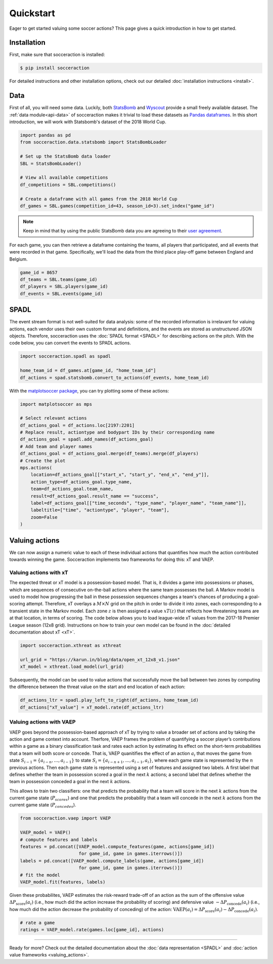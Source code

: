 Quickstart
===========

Eager to get started valuing some soccer actions? This page gives a quick introduction in how to get started.

Installation
------------

First, make sure that socceraction is installed:

.. code-block:: console

   $ pip install socceraction

For detailed instructions and other installation options, check out our
detailed :doc:`installation instructions <install>`.

Data
----

First of all, you will need some data. Luckily, both `StatsBomb <https://github.com/statsbomb/open-data>`_ and
`Wyscout <https://www.nature.com/articles/s41597-019-0247-7>`_ provide a small freely available dataset.
The :ref:`data module<api-data>` of socceraction makes it trivial to load these datasets as 
`Pandas dataframes <https://pandas.pydata.org/docs/reference/api/pandas.DataFrame.html>`__.
In this short introduction, we will work with Statsbomb's dataset of the 2018 World Cup.

.. code-block:: python

   import pandas as pd
   from socceraction.data.statsbomb import StatsBombLoader

   # Set up the StatsBomb data loader
   SBL = StatsBombLoader()

   # View all available competitions
   df_competitions = SBL.competitions()

   # Create a dataframe with all games from the 2018 World Cup
   df_games = SBL.games(competition_id=43, season_id=3).set_index("game_id")
 

.. note:: 
  Keep in mind that by using the public StatsBomb data you are agreeing to their `user agreement <https://github.com/statsbomb/open-data/blob/master/LICENSE.pdf>`__.

For each game, you can then retrieve a dataframe containing the teams, all
players that participated, and all events that were recorded in that game.
Specifically, we'll load the data from the third place play-off game between
England and Belgium.

.. code-block:: python

  game_id = 8657
  df_teams = SBL.teams(game_id)
  df_players = SBL.players(game_id)
  df_events = SBL.events(game_id)


SPADL
-----

The event stream format is not well-suited for data analysis: some of the
recorded information is irrelavant for valuing actions, each vendor uses their
own custom format and definitions, and the events are stored as unstructured
JSON objects. Therefore, socceraction uses the :doc:`SPADL format <SPADL>` for describing
actions on the pitch. With the code below, you can convert the events to
SPADL actions.

.. code-block:: python

   import socceraction.spadl as spadl

   home_team_id = df_games.at[game_id, "home_team_id"]
   df_actions = spad.statsbomb.convert_to_actions(df_events, home_team_id)

With the `matplotsoccer package <https://github.com/TomDecroos/matplotsoccer>`_, you can try plotting some of these
actions:

.. code-block:: python

    import matplotsoccer as mps

    # Select relevant actions
    df_actions_goal = df_actions.loc[2197:2201]
    # Replace result, actiontype and bodypart IDs by their corresponding name
    df_actions_goal = spadl.add_names(df_actions_goal)
    # Add team and player names
    df_actions_goal = df_actions_goal.merge(df_teams).merge(df_players)
    # Create the plot
    mps.actions(
        location=df_actions_goal[["start_x", "start_y", "end_x", "end_y"]],
        action_type=df_actions_goal.type_name,
        team=df_actions_goal.team_name,
        result=df_actions_goal.result_name == "success",
        label=df_actions_goal[["time_seconds", "type_name", "player_name", "team_name"]],
        labeltitle=["time", "actiontype", "player", "team"],
        zoom=False
    )

.. figure:: ../eden_hazard_goal.png
   :alt: 

Valuing actions
---------------

We can now assign a numeric value to each of these individual actions that
quantifies how much the action contributed towards winning the game.
Socceraction implements two frameworks for doing this: xT and VAEP. 

Valuing actions with xT
^^^^^^^^^^^^^^^^^^^^^^^^

The expected threat or xT model is a possession-based model. That is, it
divides a game into possessions or phases, which are sequences of consecutive
on-the-ball actions where the same team possesses the ball. A Markov model is
used to model how progressing the ball in these possession sequences changes
a team's chances of producing a goal-scoring attempt. Therefore, xT overlays
a :math:`M \times N` grid on the pitch in order to divide it into zones, each
corresponding to a transient state in the Markov model. Each zone :math:`z` is
then assigned a value :math:`xT(z)` that reflects how threatening teams are at
that location, in terms of scoring. The code below allows you to load
league-wide xT values from the 2017-18 Premier League season (12x8 grid).
Instructions on how to train your own model can be found in the 
:doc:`detailed documentation about xT <xT>`.

.. code-block:: python

    import socceraction.xthreat as xthreat

    url_grid = "https://karun.in/blog/data/open_xt_12x8_v1.json"
    xT_model = xthreat.load_model(url_grid)


Subsequently, the model can be used to value actions that successfully move
the ball between two zones by computing the difference between the threat
value on the start and end location of each action:

.. code-block:: python

    df_actions_ltr = spadl.play_left_to_right(df_actions, home_team_id)
    df_actions["xT_value"] = xT_model.rate(df_actions_ltr)



Valuing actions with VAEP
^^^^^^^^^^^^^^^^^^^^^^^^^

VAEP goes beyond the possession-based approach of xT by trying to value
a broader set of actions and by taking the action and game context into
account. Therfore, VAEP frames the problem of quantifying a soccer player’s
contributions within a game as a binary classification task and rates each
action by estimating its effect on the short-term probabilities that a team
will both score or concede. That is, VAEP quanitifies the effect of an action :math:`a_i`
that moves the game from state :math:`S_{i−1} = \{a_{i-n}, \ldots, a_{i−1}\}` to state 
:math:`S_i = \{a_{i-n+1}, . . . , a_{i−1}, a_i\}`, where each game state is
represented by the :math:`n` previous actions. Then each game state is
represented using a set of features and assigned two labels. A first label
that defines whether the team  in possession scored a goal in the next
:math:`k` actions; a second label that defines whether the team  in possession
conceded a goal in the next :math:`k` actions. 

This allows to train two
classifiers: one that predicts the probability that a team will score in the
next :math:`k` actions from the current game state (:math:`P_{scores}`) and
one that predicts the probability that a team will concede in the
next :math:`k` actions from the current game state (:math:`P_{concedes}`).

.. code-block:: python

    from socceraction.vaep import VAEP

    VAEP_model = VAEP()
    # compute features and labels
    features = pd.concat([VAEP_model.compute_features(game, actions[game_id]) 
                          for game_id, game in games.iterrows()])
    labels = pd.concat([VAEP_model.compute_labels(game, actions[game_id]) 
                          for game_id, game in games.iterrows()])
    # fit the model
    VAEP_model.fit(features, labels)

Given these probabilites, VAEP estimates the risk-reward trade-off of an
action as the sum of the offensive value :math:`\Delta
P_\textrm{score}(a_{i})` (i.e., how much did the action increase the probability of
scoring) and defensive value :math:`- \Delta P_\textrm{concede}(a_{i})` (i.e., how
much did the action decrease the probability of conceding) of the action:
:math:`\textrm{VAEP}(a_i) = \Delta P_\textrm{score}(a_{i}) - \Delta P_\textrm{concede}(a_{i})`.


.. code-block:: python

    # rate a game
    ratings = VAEP_model.rate(games.loc[game_id], actions)


-----------------------

Ready for more? Check out the detailed documentation about the 
:doc:`data representation <SPADL>` and :doc:`action value frameworks <valuing_actions>`.

